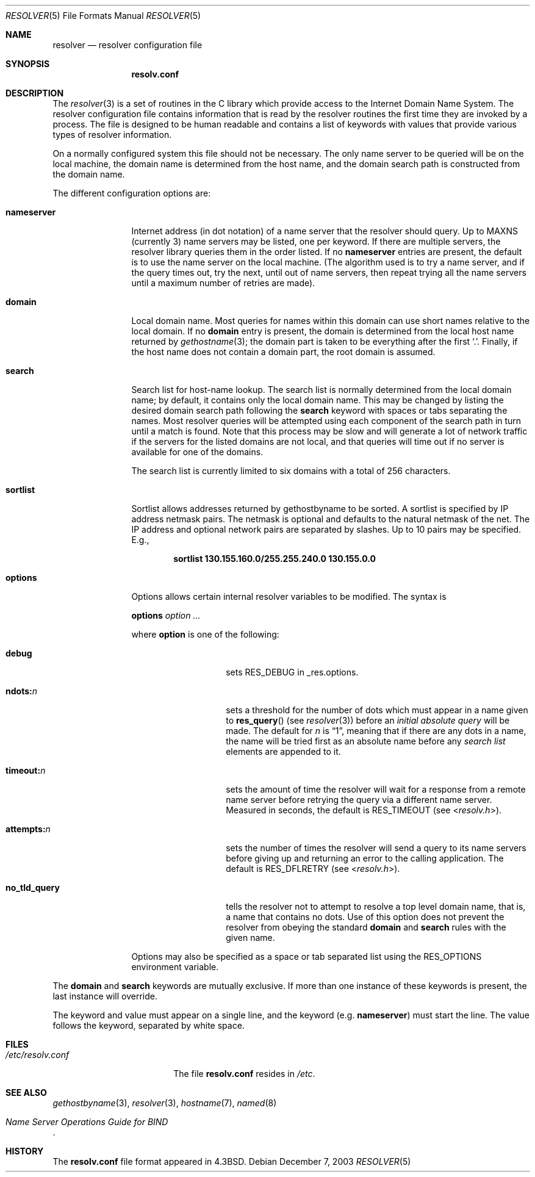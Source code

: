 .\" Copyright (c) 1986, 1991, 1993
.\"	The Regents of the University of California.  All rights reserved.
.\"
.\" Redistribution and use in source and binary forms, with or without
.\" modification, are permitted provided that the following conditions
.\" are met:
.\" 1. Redistributions of source code must retain the above copyright
.\"    notice, this list of conditions and the following disclaimer.
.\" 2. Redistributions in binary form must reproduce the above copyright
.\"    notice, this list of conditions and the following disclaimer in the
.\"    documentation and/or other materials provided with the distribution.
.\" 3. All advertising materials mentioning features or use of this software
.\"    must display the following acknowledgement:
.\"	This product includes software developed by the University of
.\"	California, Berkeley and its contributors.
.\" 4. Neither the name of the University nor the names of its contributors
.\"    may be used to endorse or promote products derived from this software
.\"    without specific prior written permission.
.\"
.\" THIS SOFTWARE IS PROVIDED BY THE REGENTS AND CONTRIBUTORS ``AS IS'' AND
.\" ANY EXPRESS OR IMPLIED WARRANTIES, INCLUDING, BUT NOT LIMITED TO, THE
.\" IMPLIED WARRANTIES OF MERCHANTABILITY AND FITNESS FOR A PARTICULAR PURPOSE
.\" ARE DISCLAIMED.  IN NO EVENT SHALL THE REGENTS OR CONTRIBUTORS BE LIABLE
.\" FOR ANY DIRECT, INDIRECT, INCIDENTAL, SPECIAL, EXEMPLARY, OR CONSEQUENTIAL
.\" DAMAGES (INCLUDING, BUT NOT LIMITED TO, PROCUREMENT OF SUBSTITUTE GOODS
.\" OR SERVICES; LOSS OF USE, DATA, OR PROFITS; OR BUSINESS INTERRUPTION)
.\" HOWEVER CAUSED AND ON ANY THEORY OF LIABILITY, WHETHER IN CONTRACT, STRICT
.\" LIABILITY, OR TORT (INCLUDING NEGLIGENCE OR OTHERWISE) ARISING IN ANY WAY
.\" OUT OF THE USE OF THIS SOFTWARE, EVEN IF ADVISED OF THE POSSIBILITY OF
.\" SUCH DAMAGE.
.\"
.\"     @(#)resolver.5	8.1 (Berkeley) 6/5/93
.\" $FreeBSD$
.\"
.Dd December 7, 2003
.Dt RESOLVER 5
.Os
.Sh NAME
.Nm resolver
.Nd resolver configuration file
.Sh SYNOPSIS
.Nm resolv.conf
.Sh DESCRIPTION
The
.Xr resolver 3
is a set of routines in the C library
which provide access to the Internet Domain Name System.
The resolver configuration file contains information that is read
by the resolver routines the first time they are invoked by a process.
The file is designed to be human readable and contains a list of
keywords with values that provide various types of resolver information.
.Pp
On a normally configured system this file should not be necessary.
The only name server to be queried will be on the local machine,
the domain name is determined from the host name,
and the domain search path is constructed from the domain name.
.Pp
The different configuration options are:
.Bl -tag -width nameserver
.It Sy nameserver
Internet address (in dot notation) of a name server
that the resolver should query.
Up to
.Dv MAXNS
(currently 3) name servers may be listed,
one per keyword.
If there are multiple servers,
the resolver library queries them in the order listed.
If no
.Sy nameserver
entries are present,
the default is to use the name server on the local machine.
(The algorithm used is to try a name server, and if the query times out,
try the next, until out of name servers,
then repeat trying all the name servers
until a maximum number of retries are made).
.It Sy domain
Local domain name.
Most queries for names within this domain can use short names
relative to the local domain.
If no
.Sy domain
entry is present, the domain is determined
from the local host name returned by
.Xr gethostname 3 ;
the domain part is taken to be everything after the first
.Ql \&. .
Finally, if the host name does not contain a domain part, the root
domain is assumed.
.It Sy search
Search list for host-name lookup.
The search list is normally determined from the local domain name;
by default, it contains only the local domain name.
This may be changed by listing the desired domain search path
following the
.Sy search
keyword with spaces or tabs separating
the names.
Most resolver queries will be attempted using each component
of the search path in turn until a match is found.
Note that this process may be slow and will generate a lot of network
traffic if the servers for the listed domains are not local,
and that queries will time out if no server is available
for one of the domains.
.Pp
The search list is currently limited to six domains
with a total of 256 characters.
.It Sy sortlist
Sortlist allows addresses returned by gethostbyname to be sorted.
A sortlist is specified by IP address netmask pairs.
The netmask is
optional and defaults to the natural netmask of the net.
The IP address
and optional network pairs are separated by slashes.
Up to 10 pairs may
be specified.
E.g.,
.Pp
.Dl "sortlist 130.155.160.0/255.255.240.0 130.155.0.0"
.It Sy options
Options allows certain internal resolver variables to be modified.
The syntax is
.Pp
\fBoptions\fP \fIoption\fP \fI...\fP
.Pp
where
.Sy option
is one of the following:
.Pp
.Bl -tag -width no_tld_query
.It Sy debug
sets
.Dv RES_DEBUG
in _res.options.
.It Sy ndots: Ns Ar n
sets a threshold for the number of dots which must appear in a name given to
.Fn res_query
(see
.Xr resolver 3 )
before an
.Em initial absolute query
will be made.
The default for
.Em n
is
.Dq 1 ,
meaning that if there are any dots in a name, the name
will be tried first as an absolute name before any
.Em search list
elements are appended to it.
.It Sy timeout: Ns Ar n
sets the amount of time the resolver will wait for a response from a remote
name server before retrying the query via a different name server.
Measured in seconds, the default is
.Dv RES_TIMEOUT
(see
.In resolv.h ) .
.It Sy attempts: Ns Ar n
sets the number of times the resolver will send a query to its name servers
before giving up and returning an error to the calling application.
The default is
.Dv RES_DFLRETRY
(see
.In resolv.h ) .
.It Sy no_tld_query
tells the resolver not to attempt to resolve a top level domain name, that
is, a name that contains no dots.
Use of this option does not prevent
the resolver from obeying the standard
.Sy domain
and
.Sy search
rules with the given name.
.El
.Pp
Options may also be specified as a space or tab separated list using the
.Dv RES_OPTIONS
environment variable.
.El
.Pp
The
.Sy domain
and
.Sy search
keywords are mutually exclusive.
If more than one instance of these keywords is present,
the last instance will override.
.Pp
The keyword and value must appear on a single line, and the keyword
(e.g.\&
.Sy nameserver )
must start the line.
The value follows the keyword, separated by white space.
.Sh FILES
.Bl -tag -width /etc/resolv.conf -compact
.It Pa /etc/resolv.conf
The file
.Nm resolv.conf
resides in
.Pa /etc .
.El
.Sh SEE ALSO
.Xr gethostbyname 3 ,
.Xr resolver 3 ,
.Xr hostname 7 ,
.Xr named 8
.Rs
.%T "Name Server Operations Guide for BIND"
.Re
.Sh HISTORY
The
.Nm resolv.conf
file format appeared in
.Bx 4.3 .
